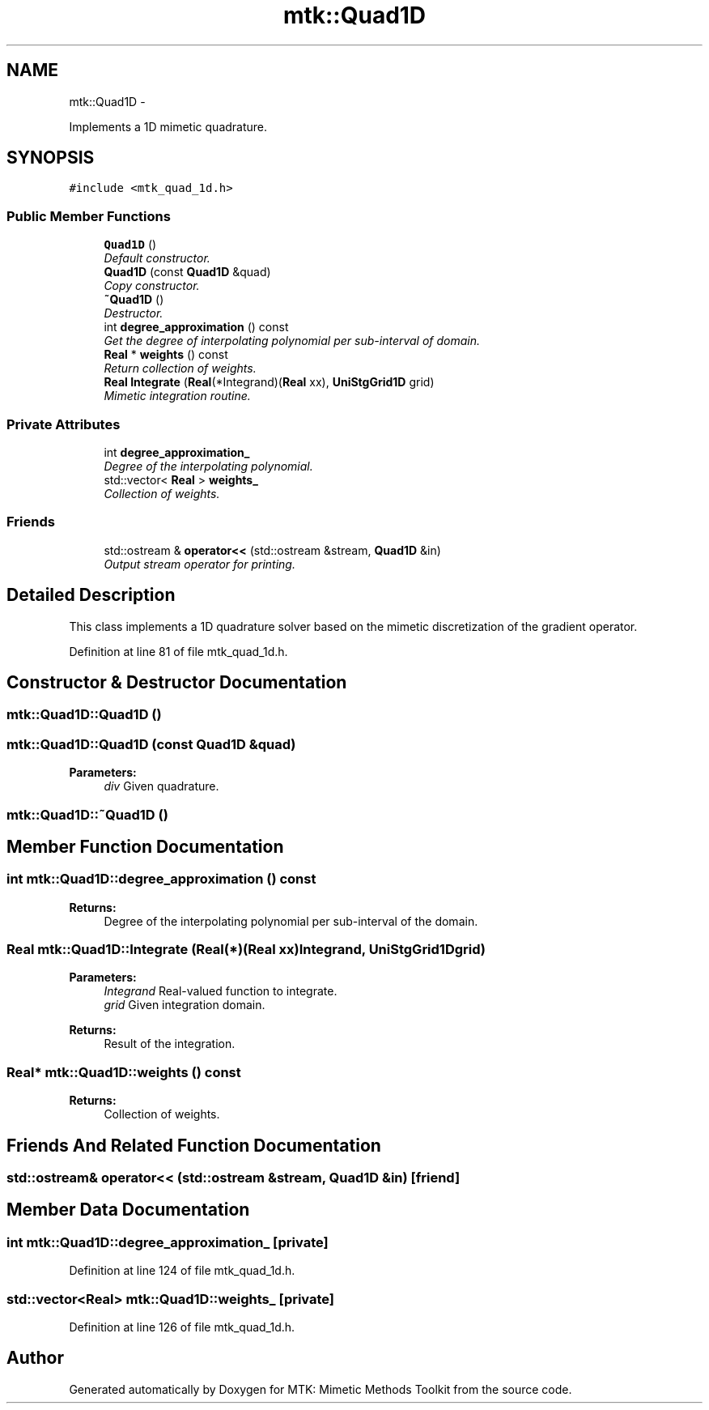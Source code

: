 .TH "mtk::Quad1D" 3 "Thu Sep 10 2015" "MTK: Mimetic Methods Toolkit" \" -*- nroff -*-
.ad l
.nh
.SH NAME
mtk::Quad1D \- 
.PP
Implements a 1D mimetic quadrature\&.  

.SH SYNOPSIS
.br
.PP
.PP
\fC#include <mtk_quad_1d\&.h>\fP
.SS "Public Member Functions"

.in +1c
.ti -1c
.RI "\fBQuad1D\fP ()"
.br
.RI "\fIDefault constructor\&. \fP"
.ti -1c
.RI "\fBQuad1D\fP (const \fBQuad1D\fP &quad)"
.br
.RI "\fICopy constructor\&. \fP"
.ti -1c
.RI "\fB~Quad1D\fP ()"
.br
.RI "\fIDestructor\&. \fP"
.ti -1c
.RI "int \fBdegree_approximation\fP () const "
.br
.RI "\fIGet the degree of interpolating polynomial per sub-interval of domain\&. \fP"
.ti -1c
.RI "\fBReal\fP * \fBweights\fP () const "
.br
.RI "\fIReturn collection of weights\&. \fP"
.ti -1c
.RI "\fBReal\fP \fBIntegrate\fP (\fBReal\fP(*Integrand)(\fBReal\fP xx), \fBUniStgGrid1D\fP grid)"
.br
.RI "\fIMimetic integration routine\&. \fP"
.in -1c
.SS "Private Attributes"

.in +1c
.ti -1c
.RI "int \fBdegree_approximation_\fP"
.br
.RI "\fIDegree of the interpolating polynomial\&. \fP"
.ti -1c
.RI "std::vector< \fBReal\fP > \fBweights_\fP"
.br
.RI "\fICollection of weights\&. \fP"
.in -1c
.SS "Friends"

.in +1c
.ti -1c
.RI "std::ostream & \fBoperator<<\fP (std::ostream &stream, \fBQuad1D\fP &in)"
.br
.RI "\fIOutput stream operator for printing\&. \fP"
.in -1c
.SH "Detailed Description"
.PP 
This class implements a 1D quadrature solver based on the mimetic discretization of the gradient operator\&. 
.PP
Definition at line 81 of file mtk_quad_1d\&.h\&.
.SH "Constructor & Destructor Documentation"
.PP 
.SS "mtk::Quad1D::Quad1D ()"

.SS "mtk::Quad1D::Quad1D (const \fBQuad1D\fP &quad)"

.PP
\fBParameters:\fP
.RS 4
\fIdiv\fP Given quadrature\&. 
.RE
.PP

.SS "mtk::Quad1D::~Quad1D ()"

.SH "Member Function Documentation"
.PP 
.SS "int mtk::Quad1D::degree_approximation () const"

.PP
\fBReturns:\fP
.RS 4
Degree of the interpolating polynomial per sub-interval of the domain\&. 
.RE
.PP

.SS "\fBReal\fP mtk::Quad1D::Integrate (\fBReal\fP(*)(\fBReal\fP xx)Integrand, \fBUniStgGrid1D\fPgrid)"

.PP
\fBParameters:\fP
.RS 4
\fIIntegrand\fP Real-valued function to integrate\&. 
.br
\fIgrid\fP Given integration domain\&.
.RE
.PP
\fBReturns:\fP
.RS 4
Result of the integration\&. 
.RE
.PP

.SS "\fBReal\fP* mtk::Quad1D::weights () const"

.PP
\fBReturns:\fP
.RS 4
Collection of weights\&. 
.RE
.PP

.SH "Friends And Related Function Documentation"
.PP 
.SS "std::ostream& operator<< (std::ostream &stream, \fBQuad1D\fP &in)\fC [friend]\fP"

.SH "Member Data Documentation"
.PP 
.SS "int mtk::Quad1D::degree_approximation_\fC [private]\fP"

.PP
Definition at line 124 of file mtk_quad_1d\&.h\&.
.SS "std::vector<\fBReal\fP> mtk::Quad1D::weights_\fC [private]\fP"

.PP
Definition at line 126 of file mtk_quad_1d\&.h\&.

.SH "Author"
.PP 
Generated automatically by Doxygen for MTK: Mimetic Methods Toolkit from the source code\&.
